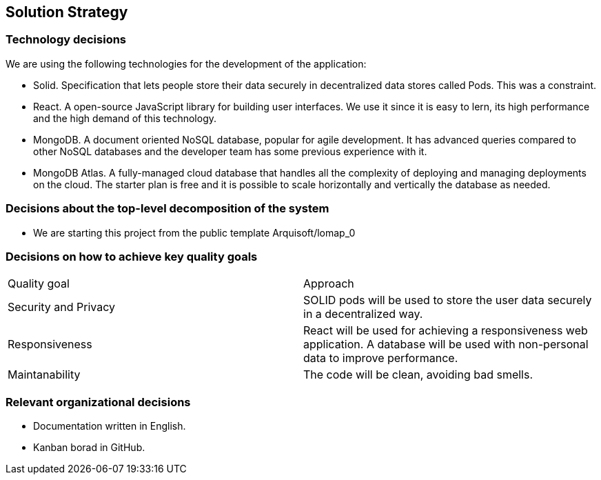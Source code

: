[[section-solution-strategy]]
== Solution Strategy

=== Technology decisions

We are using the following technologies for the development of the application:

* Solid. Specification that lets people store their data securely in decentralized data stores called Pods. This was a constraint.
* React. A open-source JavaScript library for building user interfaces. We use it since it is easy to lern, its high performance and the high demand of this technology.
* MongoDB. A document oriented NoSQL database, popular for agile development. It has advanced queries compared to other NoSQL databases and the developer team has some previous experience with it.
* MongoDB Atlas. A fully-managed cloud database that handles all the complexity of deploying and managing deployments on the cloud. The starter plan is free and it is possible to scale horizontally and vertically the database as needed.

=== Decisions about the top-level decomposition of the system

* We are starting this project from the public template Arquisoft/lomap_0

=== Decisions on how to achieve key quality goals

|===
|Quality goal|Approach
|Security and Privacy| SOLID pods will be used to store the user data securely in a decentralized way.
|Responsiveness|React will be used for achieving a responsiveness web application. A database will be used with non-personal data to improve performance.
|Maintanability|The code will be clean, avoiding bad smells.
|===
=== Relevant organizational decisions

* Documentation written in English.
* Kanban borad in GitHub.
